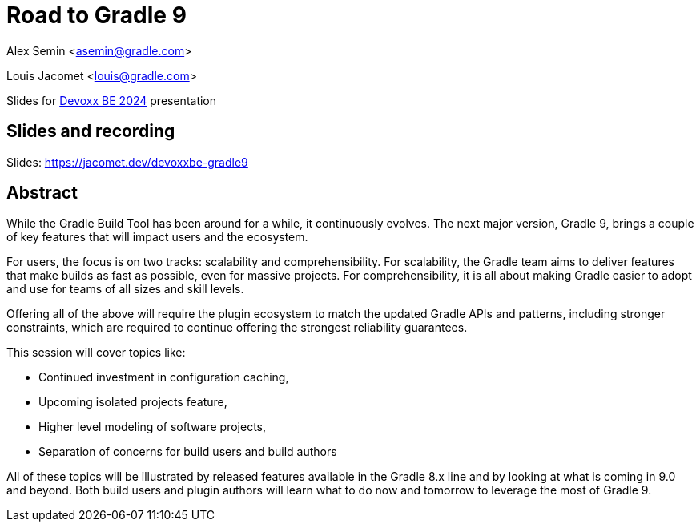 = Road to Gradle 9

Alex Semin <asemin@gradle.com>

Louis Jacomet <louis@gradle.com>

Slides for https://devoxx.be/talk/?id=17697[Devoxx BE 2024] presentation

== Slides and recording

Slides: https://jacomet.dev/devoxxbe-gradle9

== Abstract

While the Gradle Build Tool has been around for a while, it continuously evolves.
The next major version, Gradle 9, brings a couple of key features that will impact users and the ecosystem.

For users, the focus is on two tracks: scalability and comprehensibility.
For scalability, the Gradle team aims to deliver features that make builds as fast as possible, even for massive projects.
For comprehensibility, it is all about making Gradle easier to adopt and use for teams of all sizes and skill levels.

Offering all of the above will require the plugin ecosystem to match the updated Gradle APIs and patterns, including stronger constraints, which are required to continue offering the strongest reliability guarantees.

This session will cover topics like:

* Continued investment in configuration caching,
* Upcoming isolated projects feature,
* Higher level modeling of software projects,
* Separation of concerns for build users and build authors

All of these topics will be illustrated by released features available in the Gradle 8.x line and by looking at what is coming in 9.0 and beyond.
Both build users and plugin authors will learn what to do now and tomorrow to leverage the most of Gradle 9.
